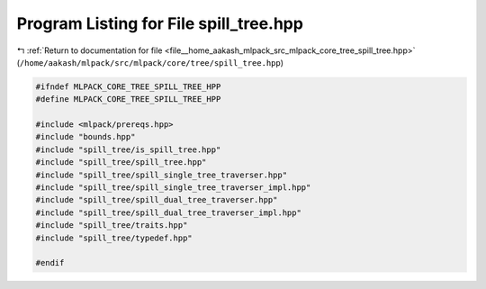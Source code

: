 
.. _program_listing_file__home_aakash_mlpack_src_mlpack_core_tree_spill_tree.hpp:

Program Listing for File spill_tree.hpp
=======================================

|exhale_lsh| :ref:`Return to documentation for file <file__home_aakash_mlpack_src_mlpack_core_tree_spill_tree.hpp>` (``/home/aakash/mlpack/src/mlpack/core/tree/spill_tree.hpp``)

.. |exhale_lsh| unicode:: U+021B0 .. UPWARDS ARROW WITH TIP LEFTWARDS

.. code-block:: cpp

   
   #ifndef MLPACK_CORE_TREE_SPILL_TREE_HPP
   #define MLPACK_CORE_TREE_SPILL_TREE_HPP
   
   #include <mlpack/prereqs.hpp>
   #include "bounds.hpp"
   #include "spill_tree/is_spill_tree.hpp"
   #include "spill_tree/spill_tree.hpp"
   #include "spill_tree/spill_single_tree_traverser.hpp"
   #include "spill_tree/spill_single_tree_traverser_impl.hpp"
   #include "spill_tree/spill_dual_tree_traverser.hpp"
   #include "spill_tree/spill_dual_tree_traverser_impl.hpp"
   #include "spill_tree/traits.hpp"
   #include "spill_tree/typedef.hpp"
   
   #endif
